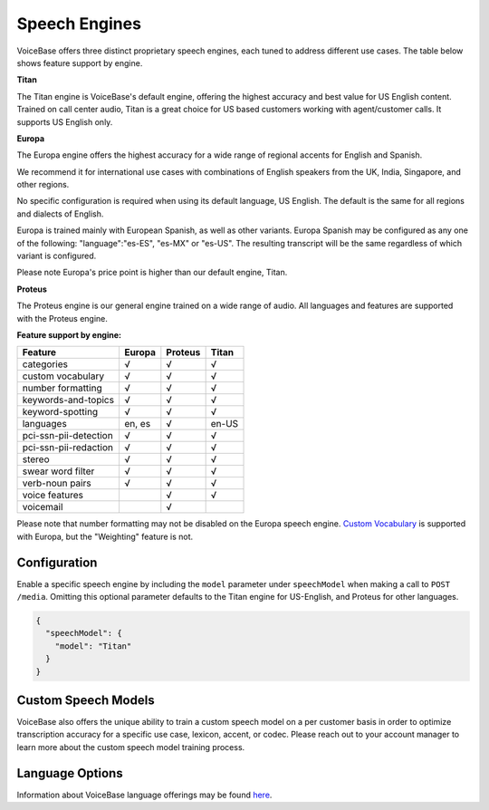Speech Engines
==============

VoiceBase offers three distinct proprietary speech engines, each tuned to address different use cases. The table below shows feature support by engine.

**Titan**

The Titan engine is VoiceBase's default engine, offering the highest accuracy and best value for US English content. Trained on call center audio, Titan is a great choice for US based customers working with agent/customer calls. It supports US English only.

**Europa**

The Europa engine offers the highest accuracy for a wide range of regional accents for English and Spanish. 

We recommend it for international use cases with combinations of English speakers from the UK, India, Singapore, and other regions. 

No specific configuration is required when using its default language, US English. The default is the same for all regions and dialects of English.

Europa is trained mainly with European Spanish, as well as other variants.
Europa Spanish may be configured as any one of the following: "language":"es-ES", "es-MX" or "es-US". The resulting transcript will be the same regardless of which variant is configured.

Please note Europa's price point is higher than our default engine, Titan. 

**Proteus**

The Proteus engine is our general engine trained on a wide range of audio. All languages and features are supported with the Proteus engine.

**Feature support by engine:**

=====================  ======  ========  ======
Feature                Europa  Proteus   Titan 
=====================  ======  ========  ====== 
categories               √        √        √      
custom vocabulary        √        √        √    
number formatting        √        √        √    
keywords-and-topics      √        √        √       
keyword-spotting         √        √        √     
languages              en, es     √      en-US 
pci-ssn-pii-detection    √        √        √    
pci-ssn-pii-redaction    √        √        √        
stereo                   √        √        √    
swear word filter        √        √        √ 
verb-noun pairs          √        √        √    
voice features                    √        √    
voicemail                         √            
=====================  ======  ========  ======

Please note that number formatting may not be disabled on the Europa speech engine.
`Custom Vocabulary <custom-vocabulary.html>`_ is supported with Europa, but the "Weighting" feature is not.

Configuration 
-------------

Enable a specific speech engine by including the ``model`` parameter under ``speechModel`` when making a call to ``POST /media``. Omitting this optional parameter defaults to the Titan engine for US-English, and Proteus for other languages.

.. code:: json


    {
      "speechModel": {
        "model": "Titan" 
      }
    }

Custom Speech Models
--------------------

VoiceBase also offers the unique ability to train a custom speech model on a per customer basis in order to optimize transcription accuracy for a specific use case, lexicon, accent, or codec. Please reach out to your account manager to learn more about the custom speech model training process.

Language Options
----------------

Information about VoiceBase language offerings may be found `here <languages.html>`_.


